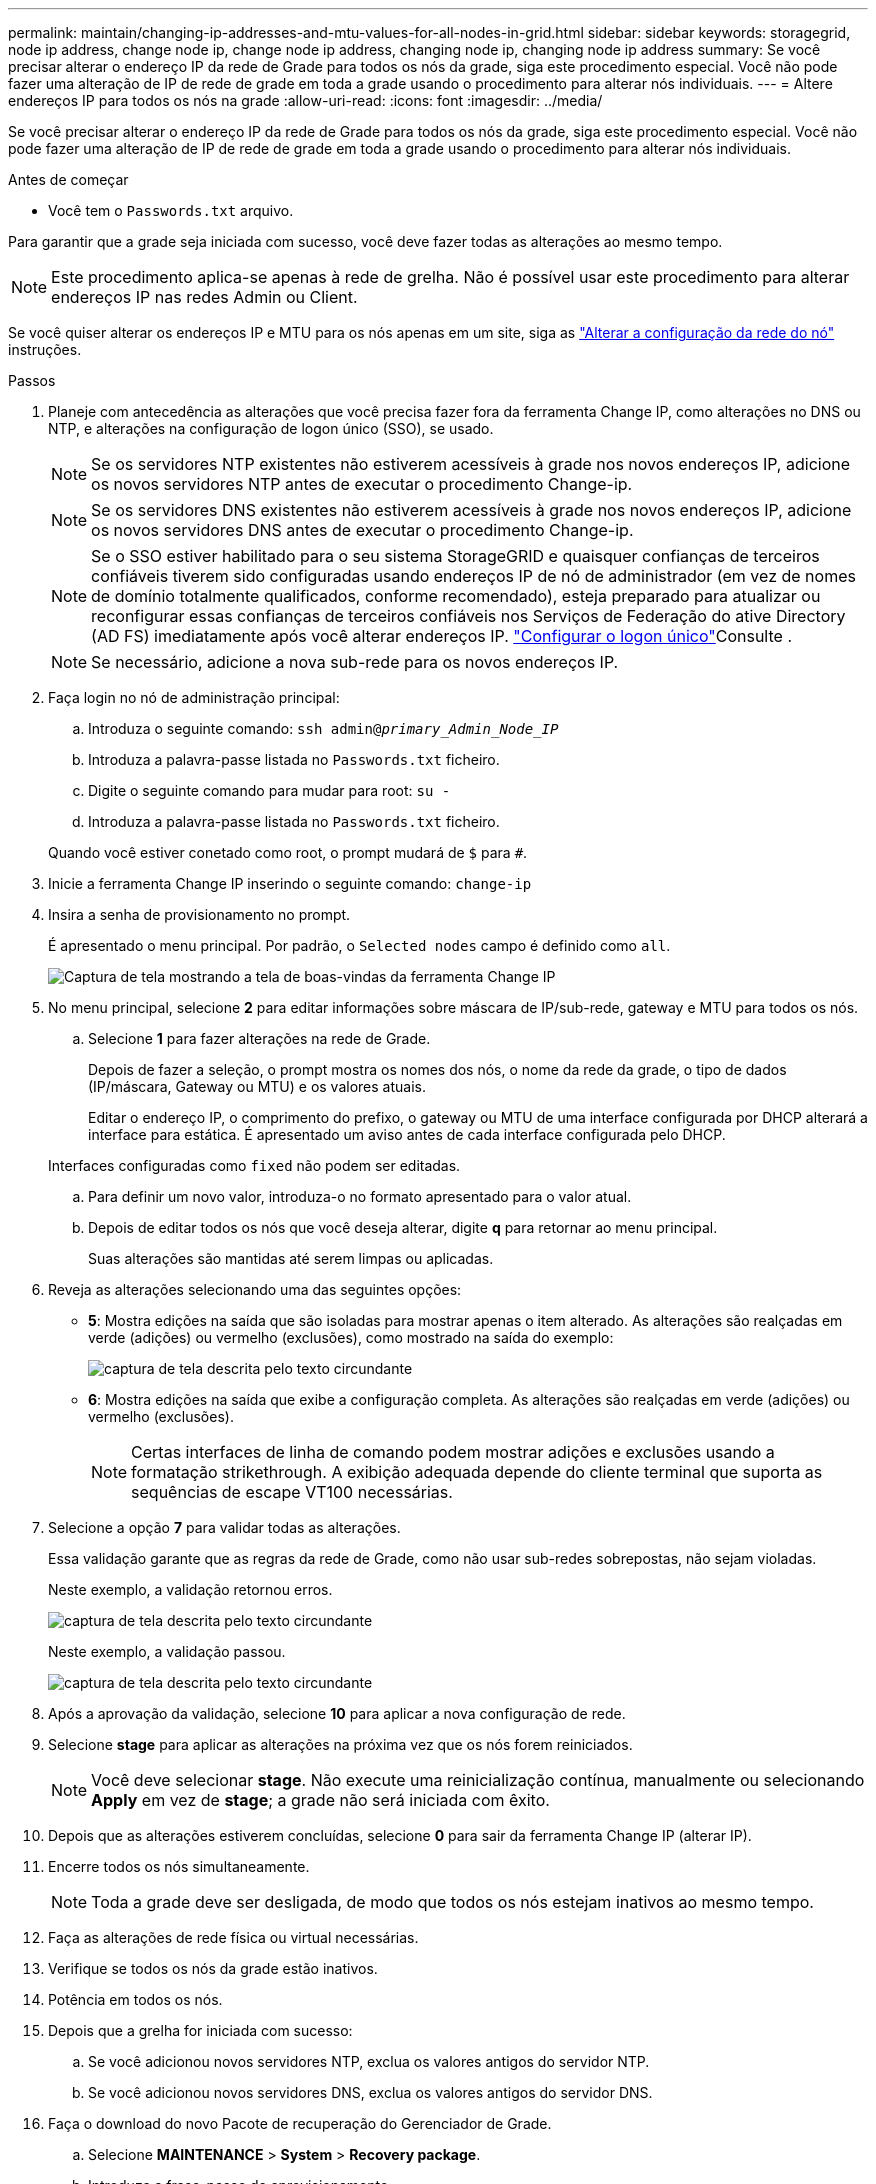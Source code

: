 ---
permalink: maintain/changing-ip-addresses-and-mtu-values-for-all-nodes-in-grid.html 
sidebar: sidebar 
keywords: storagegrid, node ip address, change node ip, change node ip address, changing node ip, changing node ip address 
summary: Se você precisar alterar o endereço IP da rede de Grade para todos os nós da grade, siga este procedimento especial. Você não pode fazer uma alteração de IP de rede de grade em toda a grade usando o procedimento para alterar nós individuais. 
---
= Altere endereços IP para todos os nós na grade
:allow-uri-read: 
:icons: font
:imagesdir: ../media/


[role="lead"]
Se você precisar alterar o endereço IP da rede de Grade para todos os nós da grade, siga este procedimento especial. Você não pode fazer uma alteração de IP de rede de grade em toda a grade usando o procedimento para alterar nós individuais.

.Antes de começar
* Você tem o `Passwords.txt` arquivo.


Para garantir que a grade seja iniciada com sucesso, você deve fazer todas as alterações ao mesmo tempo.


NOTE: Este procedimento aplica-se apenas à rede de grelha. Não é possível usar este procedimento para alterar endereços IP nas redes Admin ou Client.

Se você quiser alterar os endereços IP e MTU para os nós apenas em um site, siga as link:changing-nodes-network-configuration.html["Alterar a configuração da rede do nó"] instruções.

.Passos
. Planeje com antecedência as alterações que você precisa fazer fora da ferramenta Change IP, como alterações no DNS ou NTP, e alterações na configuração de logon único (SSO), se usado.
+

NOTE: Se os servidores NTP existentes não estiverem acessíveis à grade nos novos endereços IP, adicione os novos servidores NTP antes de executar o procedimento Change-ip.

+

NOTE: Se os servidores DNS existentes não estiverem acessíveis à grade nos novos endereços IP, adicione os novos servidores DNS antes de executar o procedimento Change-ip.

+

NOTE: Se o SSO estiver habilitado para o seu sistema StorageGRID e quaisquer confianças de terceiros confiáveis tiverem sido configuradas usando endereços IP de nó de administrador (em vez de nomes de domínio totalmente qualificados, conforme recomendado), esteja preparado para atualizar ou reconfigurar essas confianças de terceiros confiáveis nos Serviços de Federação do ative Directory (AD FS) imediatamente após você alterar endereços IP. link:../admin/configuring-sso.html["Configurar o logon único"]Consulte .

+

NOTE: Se necessário, adicione a nova sub-rede para os novos endereços IP.

. Faça login no nó de administração principal:
+
.. Introduza o seguinte comando: `ssh admin@_primary_Admin_Node_IP_`
.. Introduza a palavra-passe listada no `Passwords.txt` ficheiro.
.. Digite o seguinte comando para mudar para root: `su -`
.. Introduza a palavra-passe listada no `Passwords.txt` ficheiro.


+
Quando você estiver conetado como root, o prompt mudará de `$` para `#`.

. Inicie a ferramenta Change IP inserindo o seguinte comando: `change-ip`
. Insira a senha de provisionamento no prompt.
+
É apresentado o menu principal. Por padrão, o `Selected nodes` campo é definido como `all`.

+
image::../media/change_ip_tool_main_menu.png[Captura de tela mostrando a tela de boas-vindas da ferramenta Change IP]

. No menu principal, selecione *2* para editar informações sobre máscara de IP/sub-rede, gateway e MTU para todos os nós.
+
.. Selecione *1* para fazer alterações na rede de Grade.
+
Depois de fazer a seleção, o prompt mostra os nomes dos nós, o nome da rede da grade, o tipo de dados (IP/máscara, Gateway ou MTU) e os valores atuais.

+
Editar o endereço IP, o comprimento do prefixo, o gateway ou MTU de uma interface configurada por DHCP alterará a interface para estática. É apresentado um aviso antes de cada interface configurada pelo DHCP.

+
Interfaces configuradas como `fixed` não podem ser editadas.

.. Para definir um novo valor, introduza-o no formato apresentado para o valor atual.
.. Depois de editar todos os nós que você deseja alterar, digite *q* para retornar ao menu principal.
+
Suas alterações são mantidas até serem limpas ou aplicadas.



. Reveja as alterações selecionando uma das seguintes opções:
+
** *5*: Mostra edições na saída que são isoladas para mostrar apenas o item alterado. As alterações são realçadas em verde (adições) ou vermelho (exclusões), como mostrado na saída do exemplo:
+
image::../media/change_ip_tool_edit_ip_mask_sample_output.png[captura de tela descrita pelo texto circundante]

** *6*: Mostra edições na saída que exibe a configuração completa. As alterações são realçadas em verde (adições) ou vermelho (exclusões).
+

NOTE: Certas interfaces de linha de comando podem mostrar adições e exclusões usando a formatação strikethrough. A exibição adequada depende do cliente terminal que suporta as sequências de escape VT100 necessárias.



. Selecione a opção *7* para validar todas as alterações.
+
Essa validação garante que as regras da rede de Grade, como não usar sub-redes sobrepostas, não sejam violadas.

+
Neste exemplo, a validação retornou erros.

+
image::../media/change_ip_tool_validate_sample_error_messages.gif[captura de tela descrita pelo texto circundante]

+
Neste exemplo, a validação passou.

+
image::../media/change_ip_tool_validate_sample_passed_messages.gif[captura de tela descrita pelo texto circundante]

. Após a aprovação da validação, selecione *10* para aplicar a nova configuração de rede.
. Selecione *stage* para aplicar as alterações na próxima vez que os nós forem reiniciados.
+

NOTE: Você deve selecionar *stage*. Não execute uma reinicialização contínua, manualmente ou selecionando *Apply* em vez de *stage*; a grade não será iniciada com êxito.

. Depois que as alterações estiverem concluídas, selecione *0* para sair da ferramenta Change IP (alterar IP).
. Encerre todos os nós simultaneamente.
+

NOTE: Toda a grade deve ser desligada, de modo que todos os nós estejam inativos ao mesmo tempo.

. Faça as alterações de rede física ou virtual necessárias.
. Verifique se todos os nós da grade estão inativos.
. Potência em todos os nós.
. Depois que a grelha for iniciada com sucesso:
+
.. Se você adicionou novos servidores NTP, exclua os valores antigos do servidor NTP.
.. Se você adicionou novos servidores DNS, exclua os valores antigos do servidor DNS.


. Faça o download do novo Pacote de recuperação do Gerenciador de Grade.
+
.. Selecione *MAINTENANCE* > *System* > *Recovery package*.
.. Introduza a frase-passe de aprovisionamento.




.Informações relacionadas
* link:adding-to-or-changing-subnet-lists-on-grid-network.html["Adicionar ou alterar listas de sub-rede na rede de Grade"]
* link:shutting-down-grid-node.html["Encerre o nó da grade"]

